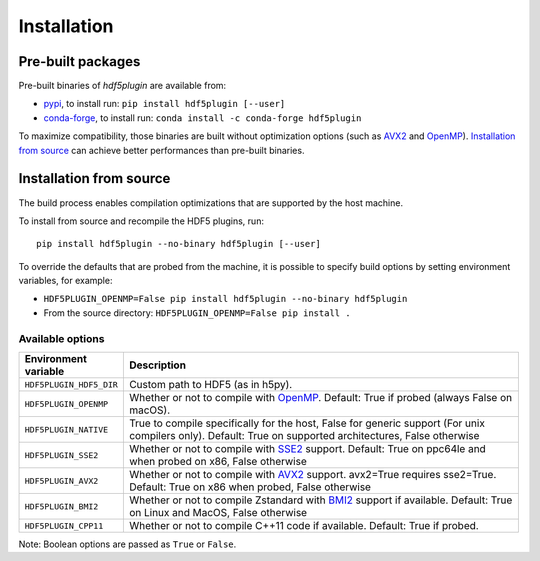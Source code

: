 ==============
 Installation
==============

Pre-built packages
------------------

Pre-built binaries of `hdf5plugin` are available from:

- `pypi <https://pypi.org/project/hdf5plugin>`_, to install run:
  ``pip install hdf5plugin [--user]``
- `conda-forge <https://anaconda.org/conda-forge/hdf5plugin>`_, to install run:
  ``conda install -c conda-forge hdf5plugin``

To maximize compatibility, those binaries are built without optimization options (such as `AVX2`_ and `OpenMP`_).
`Installation from source`_ can achieve better performances than pre-built binaries.

Installation from source
------------------------

The build process enables compilation optimizations that are supported by the host machine.

To install from source and recompile the HDF5 plugins, run::

    pip install hdf5plugin --no-binary hdf5plugin [--user]

To override the defaults that are probed from the machine,
it is possible to specify build options by setting environment variables, for example:

- ``HDF5PLUGIN_OPENMP=False pip install hdf5plugin --no-binary hdf5plugin``
- From the source directory: ``HDF5PLUGIN_OPENMP=False pip install .``

Available options
.................

.. list-table::
   :widths: 1 4
   :header-rows: 1

   * - Environment variable
     - Description
   * - ``HDF5PLUGIN_HDF5_DIR``
     - Custom path to HDF5 (as in h5py).
   * - ``HDF5PLUGIN_OPENMP``
     - Whether or not to compile with `OpenMP`_.
       Default: True if probed (always False on macOS).
   * - ``HDF5PLUGIN_NATIVE``
     - True to compile specifically for the host, False for generic support (For unix compilers only).
       Default: True on supported architectures, False otherwise
   * - ``HDF5PLUGIN_SSE2``
     - Whether or not to compile with `SSE2`_ support.
       Default: True on ppc64le and when probed on x86, False otherwise
   * - ``HDF5PLUGIN_AVX2``
     - Whether or not to compile with `AVX2`_ support. avx2=True requires sse2=True.
       Default: True on x86 when probed, False otherwise
   * - ``HDF5PLUGIN_BMI2``
     - Whether or not to compile Zstandard with `BMI2`_ support if available.
       Default: True on Linux and MacOS, False otherwise
   * - ``HDF5PLUGIN_CPP11``
     - Whether or not to compile C++11 code if available.
       Default: True if probed.

Note: Boolean options are passed as ``True`` or ``False``.


.. _AVX2: https://en.wikipedia.org/wiki/Advanced_Vector_Extensions#Advanced_Vector_Extensions_2
.. _BMI2: https://en.wikipedia.org/wiki/X86_Bit_manipulation_instruction_set
.. _SSE2: https://en.wikipedia.org/wiki/SSE2
.. _OpenMP: https://www.openmp.org/
